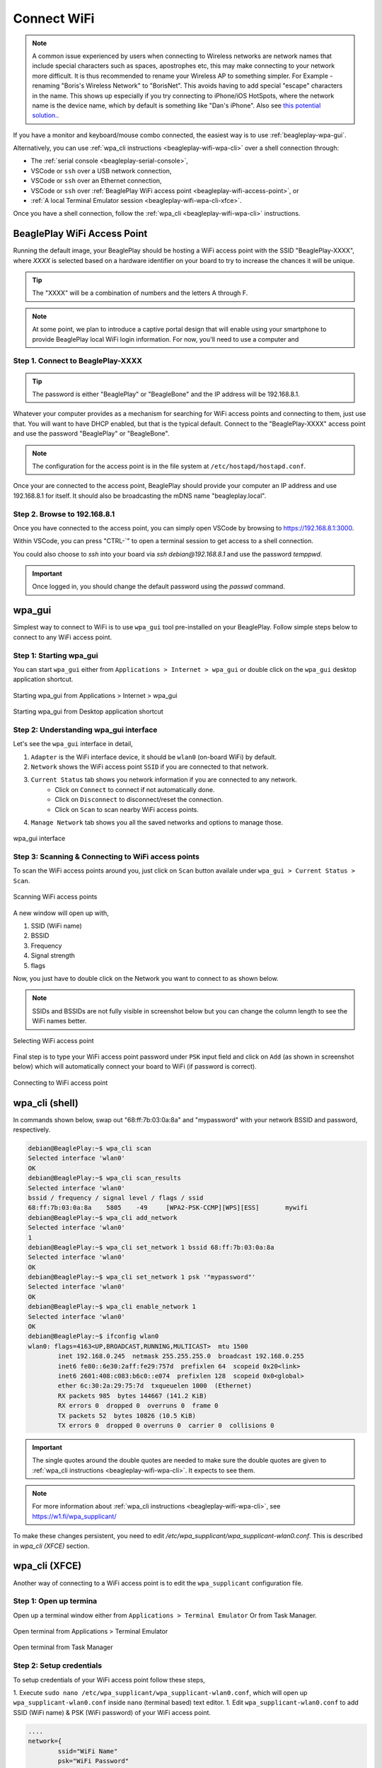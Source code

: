.. _beagleplay-connect-wifi:

Connect WiFi
#############

.. note::
    A common issue experienced by users when connecting to Wireless networks are network names that include special characters 
    such as spaces, apostrophes etc, this may make connecting to your network more difficult. It is thus recommended to 
    rename your Wireless AP to something simpler. For Example - renaming "Boris's Wireless Network" to "BorisNet". 
    This avoids having to add special "escape" characters in the name. This shows up especially if you try connecting to 
    iPhone/iOS HotSpots, where the network name is the device name, which by default is something like "Dan's iPhone". 
    Also see `this potential solution. <https://unix.stackexchange.com/questions/679862/wpa-supplicant-conf-escaping-characters/>`_.


If you have a monitor and keyboard/mouse combo connected, the easiest way is to use :ref:`beagleplay-wpa-gui`.

Alternatively, you can use :ref:`wpa_cli instructions <beagleplay-wifi-wpa-cli>` over a shell connection through:

* The :ref:`serial console <beagleplay-serial-console>`,
* VSCode or ``ssh`` over a USB network connection,
* VSCode or ``ssh`` over an Ethernet connection,
* VSCode or ``ssh`` over :ref:`BeaglePlay WiFi access point <beagleplay-wifi-access-point>`, or
* :ref:`A local Terminal Emulator session <beagleplay-wifi-wpa-cli-xfce>`.

Once you have a shell connection, follow the :ref:`wpa_cli <beagleplay-wifi-wpa-cli>` instructions.

.. _beagleplay-wifi-access-point:

BeaglePlay WiFi Access Point
****************************

Running the default image, your BeaglePlay should be hosting a WiFi access point with the SSID "BeaglePlay-XXXX", where *XXXX*
is selected based on a hardware identifier on your board to try to increase the chances it will be unique.

.. tip::
   The "XXXX" will be a combination of numbers and the letters A through F.

.. note::
   At some point, we plan to introduce a captive portal design that will enable using your smartphone to provide
   BeaglePlay local WiFi login information. For now, you'll need to use a computer and 

Step 1. Connect to BeaglePlay-XXXX
==================================

.. tip::
   The password is either "BeaglePlay" or "BeagleBone" and the IP address will be 192.168.8.1.

Whatever your computer provides as a mechanism for searching for WiFi access points and connecting to them, just use that. You
will want to have DHCP enabled, but that is the typical default. Connect to the "BeaglePlay-XXXX" access point and use the password
"BeaglePlay" or "BeagleBone".

.. note::
   The configuration for the access point is in the file system at ``/etc/hostapd/hostapd.conf``.

Once your are connected to the access point, BeaglePlay should provide your computer an IP address and use 192.168.8.1 for
itself. It should also be broadcasting the mDNS name "beagleplay.local".

Step 2. Browse to 192.168.8.1
=============================

Once you have connected to the access point, you can simply open VSCode by browsing to `https://192.168.8.1:3000 <https://192.168.8.1:3000>`__.

Within VSCode, you can press "CTRL-\`" to open a terminal session to get access to a shell connection.

You could also choose to `ssh` into your board via `ssh debian@192.168.8.1` and use the password `temppwd`.

.. important::
   Once logged in, you should change the default password using the `passwd` command.

.. _beagleplay-wpa-gui:

wpa_gui
********

Simplest way to connect to WiFi is to use ``wpa_gui`` tool pre-installed on your BeaglePlay. 
Follow simple steps below to connect to any WiFi access point.

Step 1: Starting wpa_gui
=========================

You can start ``wpa_gui`` either from ``Applications > Internet > wpa_gui`` or double click on the ``wpa_gui`` desktop application shortcut.

.. figure:: ../images/wpa_gui_step1a.*
    :align: center
    :alt: Starting wpa_gui from Applications > Internet > wpa_gui

    Starting wpa_gui from Applications > Internet > wpa_gui

.. figure:: ../images/wpa_gui_step1b.*
    :align: center
    :alt: Starting wpa_gui from Desktop application shortcut

    Starting wpa_gui from Desktop application shortcut    

Step 2: Understanding wpa_gui interface
========================================

Let's see the ``wpa_gui`` interface in detail,

1. ``Adapter`` is the WiFi interface device, it should be ``wlan0`` (on-board WiFi) by default.
2. ``Network`` shows the WiFi access point ``SSID`` if you are connected to that network.
3. ``Current Status`` tab shows you network information if you are connected to any network.
    - Click on ``Connect`` to connect if not automatically done.
    - Click on ``Disconnect`` to disconnect/reset the connection.
    - Click on ``Scan`` to scan nearby WiFi access points.
4. ``Manage Network`` tab shows you all the saved networks and options to manage those.

.. figure:: ../images/wpa_gui_step2.*
    :align: center
    :alt: wpa_gui interface

    wpa_gui interface

Step 3: Scanning & Connecting to WiFi access points
====================================================

To scan the WiFi access points around you, just click on ``Scan`` button availale under 
``wpa_gui > Current Status > Scan``.

.. figure:: ../images/wpa_gui_step3a.*
    :align: center
    :alt: Scanning WiFi access points

    Scanning WiFi access points

A new window will open up with,

1. SSID (WiFi name)
2. BSSID
3. Frequency
4. Signal strength
5. flags

Now, you just have to double click on the Network you want to connect to as shown below.

.. note:: 
    SSIDs and BSSIDs are not fully visible in screenshot below 
    but you can change the column length to see the WiFi names better.

.. figure:: ../images/wpa_gui_step3b.*
    :align: center
    :alt: Selecting WiFi access point

    Selecting WiFi access point

Final step is to type your WiFi access point password under ``PSK`` input field and 
click on ``Add`` (as shown in screenshot below) which will automatically connect 
your board to WiFi (if password is correct). 

.. figure:: ../images/wpa_gui_step3c.*
    :align: center
    :alt: Connecting to WiFi access point

    Connecting to WiFi access point

.. _beagleplay-wpa-cli-shell:

wpa_cli (shell)
****************
In commands shown below, swap out "68:ff:7b:03:0a:8a" and "mypassword" with your network BSSID and password, respectively.

.. code-block:: console

   debian@BeaglePlay:~$ wpa_cli scan
   Selected interface 'wlan0'
   OK
   debian@BeaglePlay:~$ wpa_cli scan_results
   Selected interface 'wlan0'
   bssid / frequency / signal level / flags / ssid
   68:ff:7b:03:0a:8a	5805	-49	[WPA2-PSK-CCMP][WPS][ESS]	mywifi
   debian@BeaglePlay:~$ wpa_cli add_network
   Selected interface 'wlan0'
   1
   debian@BeaglePlay:~$ wpa_cli set_network 1 bssid 68:ff:7b:03:0a:8a
   Selected interface 'wlan0'
   OK
   debian@BeaglePlay:~$ wpa_cli set_network 1 psk '"mypassword"'
   Selected interface 'wlan0'
   OK
   debian@BeaglePlay:~$ wpa_cli enable_network 1
   Selected interface 'wlan0'
   OK
   debian@BeaglePlay:~$ ifconfig wlan0
   wlan0: flags=4163<UP,BROADCAST,RUNNING,MULTICAST>  mtu 1500
           inet 192.168.0.245  netmask 255.255.255.0  broadcast 192.168.0.255
           inet6 fe80::6e30:2aff:fe29:757d  prefixlen 64  scopeid 0x20<link>
           inet6 2601:408:c083:b6c0::e074  prefixlen 128  scopeid 0x0<global>
           ether 6c:30:2a:29:75:7d  txqueuelen 1000  (Ethernet)
           RX packets 985  bytes 144667 (141.2 KiB)
           RX errors 0  dropped 0  overruns 0  frame 0
           TX packets 52  bytes 10826 (10.5 KiB)
           TX errors 0  dropped 0 overruns 0  carrier 0  collisions 0

.. important::
   The single quotes around the double quotes are needed to make sure the
   double quotes are given to :ref:`wpa_cli instructions <beagleplay-wifi-wpa-cli>`. It expects to see them.

.. note::
   For more information about :ref:`wpa_cli instructions <beagleplay-wifi-wpa-cli>`, see https://w1.fi/wpa_supplicant/

To make these changes persistent, you need to edit `/etc/wpa_supplicant/wpa_supplicant-wlan0.conf`. 
This is described in *wpa_cli (XFCE)* section.

.. _beagleplay-wpa-cli-xfce:

wpa_cli (XFCE)
**************

Another way of connecting to a WiFi access point is to edit the ``wpa_supplicant`` configuration file.


Step 1: Open up termina
========================

Open up a terminal window either from ``Applications > Terminal Emulator`` Or from Task Manager.

.. figure:: ../images/wpa_cli_step1a.*
    :align: center
    :alt: Open terminal from Applications > Terminal Emulator

    Open terminal from Applications > Terminal Emulator    

.. figure:: ../images/wpa_cli_step1b.*
    :align: center
    :alt: Open terminal from Task Manager

    Open terminal from Task Manager

Step 2: Setup credentials
===========================

To setup credentials of your WiFi access point follow these steps,

1. Execute ``sudo nano /etc/wpa_supplicant/wpa_supplicant-wlan0.conf``, 
which will open up ``wpa_supplicant-wlan0.conf`` inside ``nano`` (terminal based) text editor.
1. Edit ``wpa_supplicant-wlan0.conf`` to add SSID (WiFi name) & PSK (WiFi password) of your WiFi access point.

.. code-block::

    ....
    network={
            ssid="WiFi Name"
            psk="WiFi Password"
            ....
    }

1. Now save the details using ``ctrl + O`` then enter.
2. To exit out of the ``nano`` text editor use ``ctrl + X``.

.. figure:: ../images/wpa_cli_step2a.*
    :align: center
    :alt: Run: $ sudo nano /etc/wpa_supplicant/wpa_supplicant-wlan0.conf

    Run: $ sudo nano /etc/wpa_supplicant/wpa_supplicant-wlan0.conf

.. figure:: ../images/wpa_cli_step2b.*
    :align: center
    :alt: Add SSID and PSK

    Add SSID and PSK

.. figure:: ../images/wpa_cli_step2c.*
    :align: center
    :alt: Save credentials and Exit

    Save credentials (ctrl + O) and Exit (ctrl + X)

Step 3: Reconfigure wlan0
==========================

The WiFi doesn't automatically connect to your WiFi access point 
after you add the credentials to ``wpa_supplicant-wlan0.conf``. 

1. To connect you can either execute ``sudo wpa_cli -i wlan0 reconfigure`` 
2. Or Reboot your device by executing ``reboot`` inside your terminal window.
3. Execute ``ping 8.8.8.8`` to check your connection. Use ``ctrl + C`` to quit.

.. code-block:: console

    debian@BeaglePlay:~$ ping 8.8.8.8
    PING 8.8.8.8 (8.8.8.8) 56(84) bytes of data.
    64 bytes from 8.8.8.8: icmp_seq=1 ttl=118 time=5.83 ms
    64 bytes from 8.8.8.8: icmp_seq=2 ttl=118 time=7.27 ms
    64 bytes from 8.8.8.8: icmp_seq=3 ttl=118 time=5.30 ms
    64 bytes from 8.8.8.8: icmp_seq=4 ttl=118 time=5.28 ms
    64 bytes from 8.8.8.8: icmp_seq=5 ttl=118 time=9.04 ms
    64 bytes from 8.8.8.8: icmp_seq=6 ttl=118 time=7.52 ms
    64 bytes from 8.8.8.8: icmp_seq=7 ttl=118 time=5.39 ms
    64 bytes from 8.8.8.8: icmp_seq=8 ttl=118 time=5.94 ms
    ^C
    --- 8.8.8.8 ping statistics ---
    8 packets transmitted, 8 received, 0% packet loss, time 7008ms
    rtt min/avg/max/mdev = 5.281/6.445/9.043/1.274 ms


.. figure:: ../images/wpa_cli_step3a.*
    :align: center
    :alt: Connect to WiFi by running $ sudo wpa_cli -i wlan0 reconfigure

    Connect to WiFi by running $ sudo wpa_cli -i wlan0 reconfigure

.. figure:: ../images/wpa_cli_step3b.*
    :align: center
    :alt: To check connection try running $ ping 8.8.8.8

    To check connection try running $ ping 8.8.8.8 

    
Disabling the WIFI Access Point
*******************************

In certain situations, such as running HomeAssistant, you may chose to connect your BeaglePlay to the internet via Ethernet. In this case, it may be desireable to disable it's Wifi access point so that users outside the local network aren't able to connect to it.  

The Wifi Access Point that BeaglePlay provides is started using `uDev rules <https://en.wikipedia.org/wiki/Udev>`_. created by the `bb-wlan0-defaults` package

You can simply remove the `bb-wlan0-defaults` package:

.. code-block:: shell

    sudo apt remove bb-wlan0-defaults

Now just reboot and the Wifi Access point should no longer start. 

You can also disable it by removing the two following udev rule files:

.. code-block:: shell

    rm /etc/udev/rules.d/81-add-SoftAp0-interface.rules 
    rm /etc/udev/rules.d/82-SoftAp0-start-hostpad.rules

The issue with doing this latter option is that if you later update your OS, the bb-wlan0-defaults may get updated as well and re-add the rules.  

Re-Enabling the WIFI Access Point
*********************************

Conversely, you can re-enable the access point by re-installing the `bb-wlan0-default` package.

.. code-block:: shell

    sudo apt install bb-wlan0-defaults --reinstall

Now just reboot.

.. todo:: Add notes on changing SSID/Password
